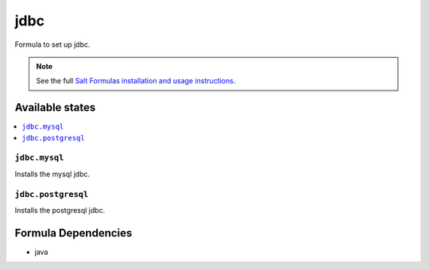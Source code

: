 ======
jdbc
======

Formula to set up jdbc.

.. note::

    See the full `Salt Formulas installation and usage instructions
    <http://docs.saltstack.com/en/latest/topics/development/conventions/formulas.html>`_.

Available states
================

.. contents::
    :local:

``jdbc.mysql``
--------------

Installs the mysql jdbc.

``jdbc.postgresql``
-------------------

Installs the postgresql jdbc.

Formula Dependencies
====================

* java
